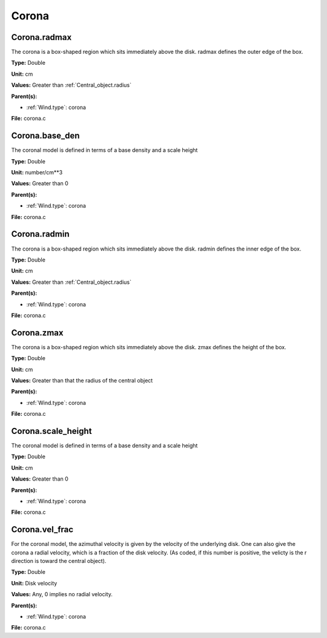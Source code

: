 ======
Corona
======

Corona.radmax
=============
The corona is a box-shaped region which sits immediately
above the disk.  radmax defines the outer edge of the box.

**Type:** Double

**Unit:** cm

**Values:** Greater than :ref:`Central_object.radius`

**Parent(s):**

* :ref:`Wind.type`: corona


**File:** corona.c


Corona.base_den
===============
The coronal model is defined in terms of a base density
and a scale height

**Type:** Double

**Unit:** number/cm**3

**Values:** Greater than 0

**Parent(s):**

* :ref:`Wind.type`: corona


**File:** corona.c


Corona.radmin
=============
The corona is a box-shaped region which sits immediately
above the disk. radmin defines the inner edge of the box.

**Type:** Double

**Unit:** cm

**Values:** Greater than :ref:`Central_object.radius`

**Parent(s):**

* :ref:`Wind.type`: corona


**File:** corona.c


Corona.zmax
===========
The corona is a box-shaped region which sits immediately
above the disk.  zmax defines the height of the box.

**Type:** Double

**Unit:** cm

**Values:** Greater than that the radius of the central object

**Parent(s):**

* :ref:`Wind.type`: corona


**File:** corona.c


Corona.scale_height
===================
The coronal model is defined in terms of a base density
and a scale height

**Type:** Double

**Unit:** cm

**Values:** Greater than 0

**Parent(s):**

* :ref:`Wind.type`: corona


**File:** corona.c


Corona.vel_frac
===============
For the coronal model, the azimuthal velocity is
given by the velocity of the underlying disk.  One
can also give the corona a radial velocity, which is
a fraction of the disk velocity.  (As coded, if this
number is positive, the velicty is the r direction is
toward the central object).

**Type:** Double

**Unit:** Disk velocity

**Values:** Any, 0 implies no radial velocity.

**Parent(s):**

* :ref:`Wind.type`: corona


**File:** corona.c


